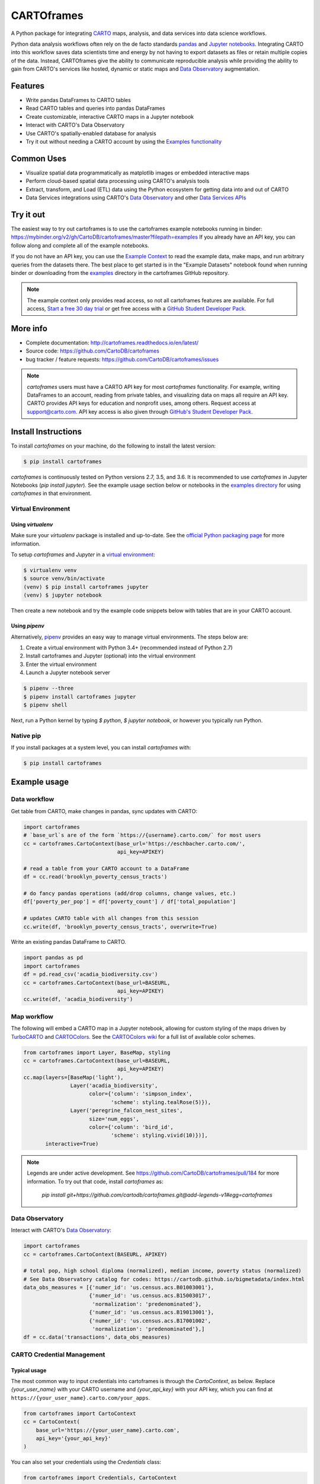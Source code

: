 ***********
CARTOframes
***********

.. image:: https://travis-ci.org/CartoDB/cartoframes.svg?branch=master
    :target: https://travis-ci.org/CartoDB/cartoframes
.. image:: https://coveralls.io/repos/github/CartoDB/cartoframes/badge.svg?branch=master
    :target: https://coveralls.io/github/CartoDB/cartoframes?branch=master
.. image:: https://mybinder.org/badge_logo.svg
    :target: https://mybinder.org/v2/gh/cartodb/cartoframes/v0.9.2?filepath=examples

A Python package for integrating `CARTO <https://carto.com/>`__ maps, analysis, and data services into data science workflows.

Python data analysis workflows often rely on the de facto standards `pandas <http://pandas.pydata.org/>`__ and `Jupyter notebooks <http://jupyter.org/>`__. Integrating CARTO into this workflow saves data scientists time and energy by not having to export datasets as files or retain multiple copies of the data. Instead, CARTOframes give the ability to communicate reproducible analysis while providing the ability to gain from CARTO's services like hosted, dynamic or static maps and `Data Observatory <https://carto.com/data-observatory/>`__ augmentation.

Features
========

- Write pandas DataFrames to CARTO tables
- Read CARTO tables and queries into pandas DataFrames
- Create customizable, interactive CARTO maps in a Jupyter notebook
- Interact with CARTO's Data Observatory
- Use CARTO's spatially-enabled database for analysis
- Try it out without needing a CARTO account by using the `Examples functionality <https://cartoframes.readthedocs.io/en/latest/#module-cartoframes.examples>`__

Common Uses
===========

- Visualize spatial data programmatically as matplotlib images or embedded interactive maps
- Perform cloud-based spatial data processing using CARTO's analysis tools
- Extract, transform, and Load (ETL) data using the Python ecosystem for getting data into and out of CARTO
- Data Services integrations using CARTO's `Data Observatory <https://carto.com/data-observatory/>`__ and other `Data Services APIs <https://carto.com/location-data-services/>`__

Try it out
==========

The easiest way to try out cartoframes is to use the cartoframes example notebooks running in binder: https://mybinder.org/v2/gh/CartoDB/cartoframes/master?filepath=examples If you already have an API key, you can follow along and complete all of the example notebooks.

If you do not have an API key, you can use the `Example Context <https://cartoframes.readthedocs.io/en/latest/#module-cartoframes.examples>`__ to read the example data, make maps, and run arbitrary queries from the datasets there. The best place to get started is in the "Example Datasets" notebook found when running binder or downloading from the `examples <https://github.com/CartoDB/cartoframes/blob/master/examples/Example%20Datasets.ipynb>`__ directory in the cartoframes GitHub repository.

.. note::
    The example context only provides read access, so not all cartoframes features are available. For full access, `Start a free 30 day trial <https://carto.com/signup>`__ or get free access with a `GitHub Student Developer Pack <https://education.github.com/pack>`__.

More info
=========

- Complete documentation: http://cartoframes.readthedocs.io/en/latest/
- Source code: https://github.com/CartoDB/cartoframes
- bug tracker / feature requests: https://github.com/CartoDB/cartoframes/issues

.. note::
    `cartoframes` users must have a CARTO API key for most `cartoframes` functionality. For example, writing DataFrames to an account, reading from private tables, and visualizing data on maps all require an API key. CARTO provides API keys for education and nonprofit uses, among others. Request access at support@carto.com. API key access is also given through `GitHub's Student Developer Pack <https://carto.com/blog/carto-is-part-of-the-github-student-pack>`__.

Install Instructions
====================

To install `cartoframes` on your machine, do the following to install the
latest version:

.. code:: bash

    $ pip install cartoframes

`cartoframes` is continuously tested on Python versions 2.7, 3.5, and 3.6. It is recommended to use `cartoframes` in Jupyter Notebooks (`pip install jupyter`). See the example usage section below or notebooks in the `examples directory <https://github.com/CartoDB/cartoframes/tree/master/examples>`__ for using `cartoframes` in that environment.

Virtual Environment
-------------------

Using `virtualenv`
^^^^^^^^^^^^^^^^^^


Make sure your `virtualenv` package is installed and up-to-date. See the `official Python packaging page <https://packaging.python.org/guides/installing-using-pip-and-virtualenv/>`__ for more information.

To setup `cartoframes` and `Jupyter` in a `virtual environment <http://python-guide.readthedocs.io/en/latest/dev/virtualenvs/>`__:

.. code:: bash

    $ virtualenv venv
    $ source venv/bin/activate
    (venv) $ pip install cartoframes jupyter
    (venv) $ jupyter notebook

Then create a new notebook and try the example code snippets below with tables that are in your CARTO account.

Using `pipenv`
^^^^^^^^^^^^^^

Alternatively, `pipenv <https://pipenv.readthedocs.io/en/latest/>`__ provides an easy way to manage virtual environments. The steps below are: 

1. Create a virtual environment with Python 3.4+ (recommended instead of Python 2.7)
2. Install cartoframes and Jupyter (optional) into the virtual environment
3. Enter the virtual environment
4. Launch a Jupyter notebook server

.. code:: bash

    $ pipenv --three
    $ pipenv install cartoframes jupyter
    $ pipenv shell

Next, run a Python kernel by typing `$ python`, `$ jupyter notebook`, or however you typically run Python.

Native pip
----------

If you install packages at a system level, you can install `cartoframes` with:

.. code:: bash

    $ pip install cartoframes

Example usage
=============

Data workflow
-------------

Get table from CARTO, make changes in pandas, sync updates with CARTO:

.. code:: python

    import cartoframes
    # `base_url`s are of the form `https://{username}.carto.com/` for most users
    cc = cartoframes.CartoContext(base_url='https://eschbacher.carto.com/',
                                  api_key=APIKEY)

    # read a table from your CARTO account to a DataFrame
    df = cc.read('brooklyn_poverty_census_tracts')

    # do fancy pandas operations (add/drop columns, change values, etc.)
    df['poverty_per_pop'] = df['poverty_count'] / df['total_population']

    # updates CARTO table with all changes from this session
    cc.write(df, 'brooklyn_poverty_census_tracts', overwrite=True)


.. image:: https://raw.githubusercontent.com/CartoDB/cartoframes/master/docs/img/read_demo.gif

Write an existing pandas DataFrame to CARTO.

.. code:: python

    import pandas as pd
    import cartoframes
    df = pd.read_csv('acadia_biodiversity.csv')
    cc = cartoframes.CartoContext(base_url=BASEURL,
                                  api_key=APIKEY)
    cc.write(df, 'acadia_biodiversity')


Map workflow
------------

The following will embed a CARTO map in a Jupyter notebook, allowing for custom styling of the maps driven by `TurboCARTO <https://github.com/CartoDB/turbo-carto>`__ and `CARTOColors <https://carto.com/blog/introducing-cartocolors>`__. See the `CARTOColors wiki <https://github.com/CartoDB/CartoColor/wiki/CARTOColor-Scheme-Names>`__ for a full list of available color schemes.

.. code:: python

    from cartoframes import Layer, BaseMap, styling
    cc = cartoframes.CartoContext(base_url=BASEURL,
                                  api_key=APIKEY)
    cc.map(layers=[BaseMap('light'),
                   Layer('acadia_biodiversity',
                         color={'column': 'simpson_index',
                                'scheme': styling.tealRose(5)}),
                   Layer('peregrine_falcon_nest_sites',
                         size='num_eggs',
                         color={'column': 'bird_id',
                                'scheme': styling.vivid(10)})],
           interactive=True)

.. image:: https://raw.githubusercontent.com/CartoDB/cartoframes/master/docs/img/map_demo.gif

.. note::
    Legends are under active development. See
    https://github.com/CartoDB/cartoframes/pull/184 for more information. To
    try out that code, install `cartoframes` as:

        `pip install git+https://github.com/cartodb/cartoframes.git@add-legends-v1#egg=cartoframes`

Data Observatory
----------------

Interact with CARTO's `Data Observatory <https://carto.com/docs/carto-engine/data>`__:

.. code:: python

    import cartoframes
    cc = cartoframes.CartoContext(BASEURL, APIKEY)

    # total pop, high school diploma (normalized), median income, poverty status (normalized)
    # See Data Observatory catalog for codes: https://cartodb.github.io/bigmetadata/index.html
    data_obs_measures = [{'numer_id': 'us.census.acs.B01003001'},
                         {'numer_id': 'us.census.acs.B15003017',
                          'normalization': 'predenominated'},
                         {'numer_id': 'us.census.acs.B19013001'},
                         {'numer_id': 'us.census.acs.B17001002',
                          'normalization': 'predenominated'},]
    df = cc.data('transactions', data_obs_measures)


CARTO Credential Management
---------------------------

Typical usage
^^^^^^^^^^^^^

The most common way to input credentials into cartoframes is through the `CartoContext`, as below. Replace `{your_user_name}` with your CARTO username and `{your_api_key}` with your API key, which you can find at ``https://{your_user_name}.carto.com/your_apps``.

.. code:: python

    from cartoframes import CartoContext
    cc = CartoContext(
        base_url='https://{your_user_name}.carto.com',
        api_key='{your_api_key}'
    )


You can also set your credentials using the `Credentials` class:

.. code:: python

    from cartoframes import Credentials, CartoContext
    cc = CartoContext(
        creds=Credentials(key='{your_api_key}', username='{your_user_name}')
    )


Save/update credentials for later use
^^^^^^^^^^^^^^^^^^^^^^^^^^^^^^^^^^^^^

.. code:: python

    from cartoframes import Credentials, CartoContext
    creds = Credentials(username='eschbacher', key='abcdefg')
    creds.save()  # save credentials for later use (not dependent on Python session)

Once you save your credentials, you can get started in future sessions more quickly:

.. code:: python

    from cartoframes import CartoContext
    cc = CartoContext()  # automatically loads credentials if previously saved

Experimental features
---------------------

CARTOframes includes experimental features that we are testing for future releases into cartoframes core. These features exist as separate modules in `contrib`. These features are stand-alone other than sometimes relying on some cartoframes utilities, etc. Contrib features will also change often and without notice, so they should never be used in a production environment.

To import an experimental feature, like vector maps, do the following:

.. code:: python

    from cartoframes.contrib import vector
    from cartoframes import CartoContext

    cc = CartoContext()
    vector.vmap([vector.Layer('<table name>'), ], context=cc)
